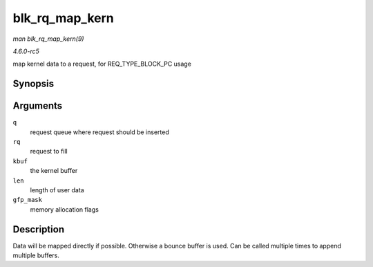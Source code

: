 .. -*- coding: utf-8; mode: rst -*-

.. _API-blk-rq-map-kern:

===============
blk_rq_map_kern
===============

*man blk_rq_map_kern(9)*

*4.6.0-rc5*

map kernel data to a request, for REQ_TYPE_BLOCK_PC usage


Synopsis
========

.. c:function:: int blk_rq_map_kern( struct request_queue * q, struct request * rq, void * kbuf, unsigned int len, gfp_t gfp_mask )

Arguments
=========

``q``
    request queue where request should be inserted

``rq``
    request to fill

``kbuf``
    the kernel buffer

``len``
    length of user data

``gfp_mask``
    memory allocation flags


Description
===========

Data will be mapped directly if possible. Otherwise a bounce buffer is
used. Can be called multiple times to append multiple buffers.


.. ------------------------------------------------------------------------------
.. This file was automatically converted from DocBook-XML with the dbxml
.. library (https://github.com/return42/sphkerneldoc). The origin XML comes
.. from the linux kernel, refer to:
..
.. * https://github.com/torvalds/linux/tree/master/Documentation/DocBook
.. ------------------------------------------------------------------------------

